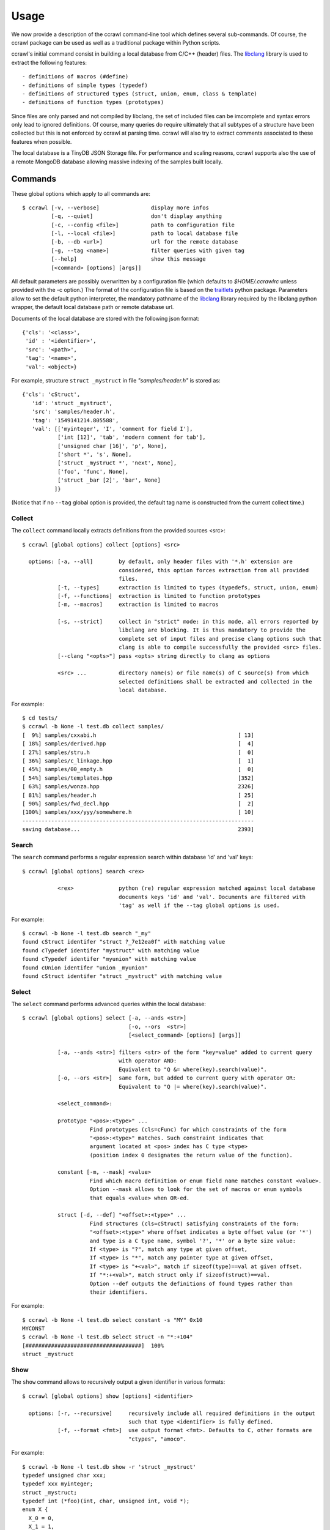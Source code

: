 Usage
=====

We now provide a description of the ccrawl command-line tool which defines several sub-commands.
Of course, the ccrawl package can be used as well as a traditional package within Python scripts.

ccrawl's initial command consist in building a local database from C/C++ (header) files.
The libclang_ library is used to extract the following features::

 - definitions of macros (#define)
 - definitions of simple types (typedef)
 - definitions of structured types (struct, union, enum, class & template)
 - definitions of function types (prototypes)

Since files are only parsed and not compiled by libclang, the set of included files can be
imcomplete and syntax errors only lead to ignored definitions. Of course, many queries do
require ultimately that all subtypes of a structure have been collected but this is not enforced
by ccrawl at parsing time. ccrawl will also try to extract comments associated to these features
when possible.

The local database is a TinyDB JSON Storage file. For performance and scaling reasons, ccrawl
supports also the use of a remote MongoDB database allowing massive indexing of
the samples built locally.

Commands
--------

These global options which apply to all commands are::

    $ ccrawl [-v, --verbose]                display more infos
             [-q, --quiet]                  don't display anything
             [-c, --config <file>]          path to configuration file
             [-l, --local <file>]           path to local database file
             [-b, --db <url>]               url for the remote database
             [-g, --tag <name>]             filter queries with given tag
             [--help]                       show this message
             [<command> [options] [args]]

All default parameters are possibly overwritten by a configuration file (which defaults to
*$HOME/.ccrawlrc* unless provided with the -c option.) The format of the configuration file is
based on the traitlets_ python package.
Parameters allow to set the default python interpreter, the mandatory pathname of the
libclang_ library required by the libclang python wrapper, the default local database path
or remote database url.

Documents of the local database are stored with the following json format::

    {'cls': '<class>',
     'id' : '<identifier>',
     'src': '<path>',
     'tag': '<name>',
     'val': <object>}

For example, structure ``struct _mystruct`` in file *"samples/header.h"* is stored as::

     {'cls': 'cStruct',
        'id': 'struct _mystruct',
        'src': 'samples/header.h',
        'tag': '1549141214.805588',
        'val': [['myinteger', 'I', 'comment for field I'],
                ['int [12]', 'tab', 'modern comment for tab'],
                ['unsigned char [16]', 'p', None],
                ['short *', 's', None],
                ['struct _mystruct *', 'next', None],
                ['foo', 'func', None],
                ['struct _bar [2]', 'bar', None]
               ]}

(Notice that if no ``--tag`` global option is provided, the default tag name is constructed from
the current collect time.)

Collect
+++++++

The ``collect`` command locally extracts definitions from the provided sources <src>::

    $ ccrawl [global options] collect [options] <src>

      options: [-a, --all]        by default, only header files with '*.h' extension are
                                  considered, this option forces extraction from all provided 
                                  files.
               [-t, --types]      extraction is limited to types (typedefs, struct, union, enum)
               [-f, --functions]  extraction is limited to function prototypes
               [-m, --macros]     extraction is limited to macros

               [-s, --strict]     collect in "strict" mode: in this mode, all errors reported by
                                  libclang are blocking. It is thus mandatory to provide the
                                  complete set of input files and precise clang options such that
                                  clang is able to compile successfully the provided <src> files.
               [--clang "<opts>"] pass <opts> string directly to clang as options

               <src> ...          directory name(s) or file name(s) of C source(s) from which
                                  selected definitions shall be extracted and collected in the
                                  local database.


For example::

    $ cd tests/
    $ ccrawl -b None -l test.db collect samples/
    [  9%] samples/cxxabi.h                                            [ 13]
    [ 18%] samples/derived.hpp                                         [  4]
    [ 27%] samples/stru.h                                              [  0]
    [ 36%] samples/c_linkage.hpp                                       [  1]
    [ 45%] samples/00_empty.h                                          [  0]
    [ 54%] samples/templates.hpp                                       [352]
    [ 63%] samples/wonza.hpp                                           2326]
    [ 81%] samples/header.h                                            [ 25]
    [ 90%] samples/fwd_decl.hpp                                        [  2]
    [100%] samples/xxx/yyy/somewhere.h                                 [ 10]
    ------------------------------------------------------------------------
    saving database...                                                 2393]


Search
++++++

The ``search`` command performs a regular expression search within database 'id' and 'val' keys::

    $ ccrawl [global options] search <rex>

               <rex>              python (re) regular expression matched against local database
                                  documents keys 'id' and 'val'. Documents are filtered with
                                  'tag' as well if the --tag global options is used.

For example::

    $ ccrawl -b None -l test.db search "_my"
    found cStruct identifer "struct ?_7e12ea0f" with matching value
    found cTypedef identifer "mystruct" with matching value
    found cTypedef identifer "myunion" with matching value
    found cUnion identifer "union _myunion"
    found cStruct identifer "struct _mystruct" with matching value



Select
++++++

The ``select`` command performs advanced queries within the local database::

    $ ccrawl [global options] select [-a, --ands <str>]
                                     [-o, --ors  <str>]
                                     [<select_command> [options] [args]]

               [-a, --ands <str>] filters <str> of the form "key=value" added to current query
                                  with operator AND:
                                  Equivalent to "Q &= where(key).search(value)".
               [-o, --ors <str>]  same form, but added to current query with operator OR:
                                  Equivalent to "Q |= where(key).search(value)".

               <select_command>:

               prototype "<pos>:<type>" ...
                         Find prototypes (cls=cFunc) for which constraints of the form 
                         "<pos>:<type>" matches. Such constraint indicates that
                         argument located at <pos> index has C type <type>
                         (position index 0 designates the return value of the function).

               constant [-m, --mask] <value>
                         Find which macro definition or enum field name matches constant <value>.
                         Option --mask allows to look for the set of macros or enum symbols
                         that equals <value> when OR-ed.

               struct [-d, --def] "<offset>:<type>" ...
                         Find structures (cls=cStruct) satisfying constraints of the form:
                         "<offset>:<type>" where offset indicates a byte offset value (or '*')
                         and type is a C type name, symbol '?', '*' or a byte size value:
                         If <type> is "?", match any type at given offset,
                         If <type> is "*", match any pointer type at given offset,
                         If <type> is "+<val>", match if sizeof(type)==val at given offset.
                         If "*:+<val>", match struct only if sizeof(struct)==val.
                         Option --def outputs the definitions of found types rather than
                         their identifiers.


For example::

    $ ccrawl -b None -l test.db select constant -s "MY" 0x10
    MYCONST
    $ ccrawl -b None -l test.db select struct -n "*:+104"
    [####################################]  100%
    struct _mystruct



Show
++++

The ``show`` command allows to recursively output a given identifier in various formats::

    $ ccrawl [global options] show [options] <identifier>

      options: [-r, --recursive]     recursively include all required definitions in the output
                                     such that type <identifier> is fully defined.
               [-f, --format <fmt>]  use output format <fmt>. Defaults to C, other formats are
                                     "ctypes", "amoco".

For example::

    $ ccrawl -b None -l test.db show -r 'struct _mystruct'
    typedef unsigned char xxx;
    typedef xxx myinteger;
    struct _mystruct;
    typedef int (*foo)(int, char, unsigned int, void *);
    enum X {
      X_0 = 0,
      X_1 = 1,
      X_2 = 2,
      X_3 = 3
    };
    
    struct _bar {
      enum X x;
    };
    
    struct _mystruct {
      myinteger I;
      int tab[12];
      unsigned char p[16];
      short *s;
      struct _mystruct *next;
      foo func;
      struct _bar bar[2];
    };


Info
++++

The ``info`` command provides meta-data information about a given identifier. For structures
the offsets and sizes of every field is displayed if all subtypes are defined::

    $ ccrawl [global options] info <identifier>


For example::

    $ ccrawl -b None -l test.db info 'struct _mystruct'
    identifier: struct _mystruct
    class     : cStruct
    source    : samples/header.h
    tag       : 1576426279.643788
    size      : 104
    offsets   : [(0, 1), (4, 48), (52, 16), (72, 8), (80, 8), (88, 8), (96, 8)]






.. _libclang: https://clang.llvm.org/doxygen/group__CINDEX.html
.. _traitlets: https://traitlets.readthedocs.io/en/stable/
